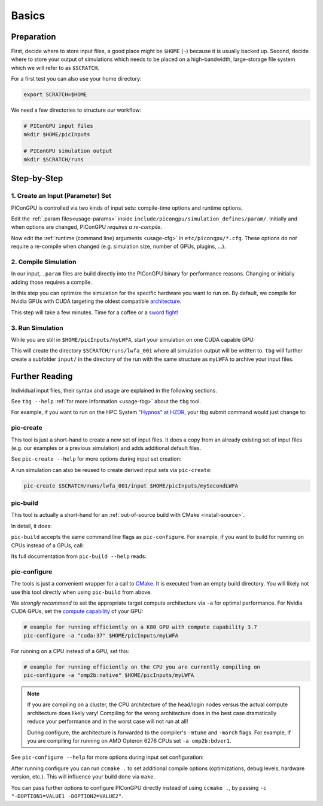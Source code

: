 .. _usage-basics:

.. seealso::

   You need to have an :ref:`environment loaded <install-profile>` (``. $HOME/picongpu.profile``) that provides all :ref:`PIConGPU dependencies <install-dependencies>` to complete this chapter.

Basics
======

.. sectionauthor:: Axel Huebl

Preparation
-----------

First, decide where to store input files, a good place might be ``$HOME`` (``~``) because it is usually backed up.
Second, decide where to store your output of simulations which needs to be placed on a high-bandwidth, large-storage file system which we will refer to as ``$SCRATCH``.

For a first test you can also use your home directory:

.. code-block:: bash

   export SCRATCH=$HOME

We need a few directories to structure our workflow:

.. code-block:: bash

    # PIConGPU input files
    mkdir $HOME/picInputs

    # PIConGPU simulation output
    mkdir $SCRATCH/runs

Step-by-Step
------------

1. Create an Input (Parameter) Set
""""""""""""""""""""""""""""""""""

.. code-block:: bash
   :emphasize-lines: 2

   # clone the LWFA example to $HOME/picInputs/myLWFA
   pic-create $PICSRC/examples/LaserWakefield/ $HOME/picInputs/myLWFA

   # switch to your input directory
   cd $HOME/picInputs/myLWFA

PIConGPU is controlled via two kinds of input sets: compile-time options and runtime options.

Edit the :ref:`.param files<usage-params>` inside ``include/picongpu/simulation_defines/param/``.
Initially and when options are changed, PIConGPU *requires a re-compile*.

Now edit the :ref:`runtime (command line) arguments <usage-cfg>` in ``etc/picongpu/*.cfg``.
These options do *not* require a re-compile when changed (e.g. simulation size, number of GPUs, plugins, ...).

2. Compile Simulation
"""""""""""""""""""""

In our input, ``.param`` files are build directly into the PIConGPU binary for performance reasons.
Changing or initially adding those requires a compile.

In this step you can optimize the simulation for the specific hardware you want to run on.
By default, we compile for Nvidia GPUs with CUDA targeting the oldest compatible `architecture <https://developer.nvidia.com/cuda-gpus>`_.

.. code-block:: bash
   :emphasize-lines: 1

   pic-build

This step will take a few minutes.
Time for a coffee or a `sword fight <https://xkcd.com/303/>`_!

3. Run Simulation
"""""""""""""""""

While you are still in ``$HOME/picInputs/myLWFA``, start your simulation on one CUDA capable GPU:

.. code-block:: bash
   :emphasize-lines: 2
   
   # example run for an interactive simulation on the same machine
   tbg -s bash -c etc/picongpu/0001gpus.cfg -t etc/picongpu/bash/mpiexec.tpl $SCRATCH/runs/lwfa_001

This will create the directory ``$SCRATCH/runs/lwfa_001`` where all simulation output will be written to.
``tbg`` will further create a subfolder ``input/`` in the directory of the run with the same structure as ``myLWFA`` to archive your input files.

Further Reading
---------------

Individual input files, their syntax and usage are explained in the following sections.

See ``tbg --help`` :ref:`for more information <usage-tbg>` about the ``tbg`` tool.

For example, if you want to run on the HPC System `"Hypnos" at HZDR <https://www.hzdr.de/db/Cms?pOid=12231>`_, your tbg submit command would just change to:

.. code-block:: bash
   :emphasize-lines: 2

   # request 16 GPUs from the PBS batch system and run on the queue k20
   tbg -s qsub -c etc/picongpu/0016gpus.cfg -t etc/picongpu/hypnos-hzdr/k20_profile.tpl $SCRATCH/runs/lwfa_002

pic-create
""""""""""

This tool is just a short-hand to create a new set of input files.
It does a copy from an already existing set of input files (e.g. our examples or a previous simulation) and adds additional default files.

See ``pic-create --help`` for more options during input set creation:

.. program-output:: ../../pic-create --help

A run simulation can also be reused to create derived input sets via ``pic-create``:

.. code-block:: bash

   pic-create $SCRATCH/runs/lwfa_001/input $HOME/picInputs/mySecondLWFA

pic-build
"""""""""

This tool is actually a short-hand for an :ref:`out-of-source build with CMake <install-source>`.

In detail, it does:

.. code-block:: bash
   :emphasize-lines: 6,11

   # go to an empty build directory
   mkdir -p .build
   cd .build

   # configure with CMake
   pic-configure $OPTIONS ..

   # compile PIConGPU with the current input set (e.g. myLWFA)
   # - "make -j install" runs implicitly "make -j" and then "make install"
   # - make install copies resulting binaries to input set
   make -j install

``pic-build`` accepts the same command line flags as ``pic-configure``.
For example, if you want to build for running on CPUs instead of a GPUs, call:

.. code-block:: bash
   :emphasize-lines: 2

   # example for running efficiently on the CPU you are currently compiling on
   pic-build -a "omp2b"

Its full documentation from ``pic-build --help`` reads:

.. program-output:: ../../pic-build --help

pic-configure
"""""""""""""

The tools is just a convenient wrapper for a call to `CMake <https://cmake.org>`_.
It is executed from an empty build directory.
You will likely not use this tool directly when using ``pic-build`` from above.

We *strongly recommend* to set the appropriate target compute architecture via ``-a`` for optimal performance.
For Nvidia CUDA GPUs, set the `compute capability <https://developer.nvidia.com/cuda-gpus>`_ of your GPU:

.. code-block:: bash

   # example for running efficiently on a K80 GPU with compute capability 3.7
   pic-configure -a "cuda:37" $HOME/picInputs/myLWFA

For running on a CPU instead of a GPU, set this:

.. code-block:: bash

   # example for running efficiently on the CPU you are currently compiling on
   pic-configure -a "omp2b:native" $HOME/picInputs/myLWFA

.. note::

   If you are compiling on a cluster, the CPU architecture of the head/login nodes versus the actual compute architecture does likely vary!
   Compiling for the wrong architecture does in the best case dramatically reduce your performance and in the worst case will not run at all!

   During configure, the architecture is forwarded to the compiler's ``-mtune`` and ``-march`` flags.
   For example, if you are compiling for running on AMD Opteron 6276 CPUs set ``-a omp2b:bdver1``.

See ``pic-configure --help`` for more options during input set configuration:

.. program-output:: ../../pic-configure --help

After running configure you can run ``ccmake .`` to set additional compile options (optimizations, debug levels, hardware version, etc.).
This will influence your build done via ``make``.

You can pass further options to configure PIConGPU directly instead of using ``ccmake .``, by passing ``-c "-DOPTION1=VALUE1 -DOPTION2=VALUE2"``.
